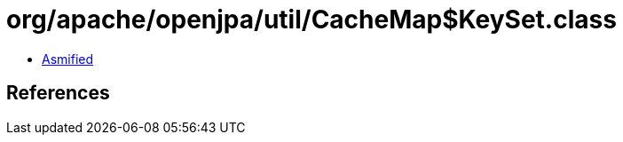 = org/apache/openjpa/util/CacheMap$KeySet.class

 - link:CacheMap$KeySet-asmified.java[Asmified]

== References

